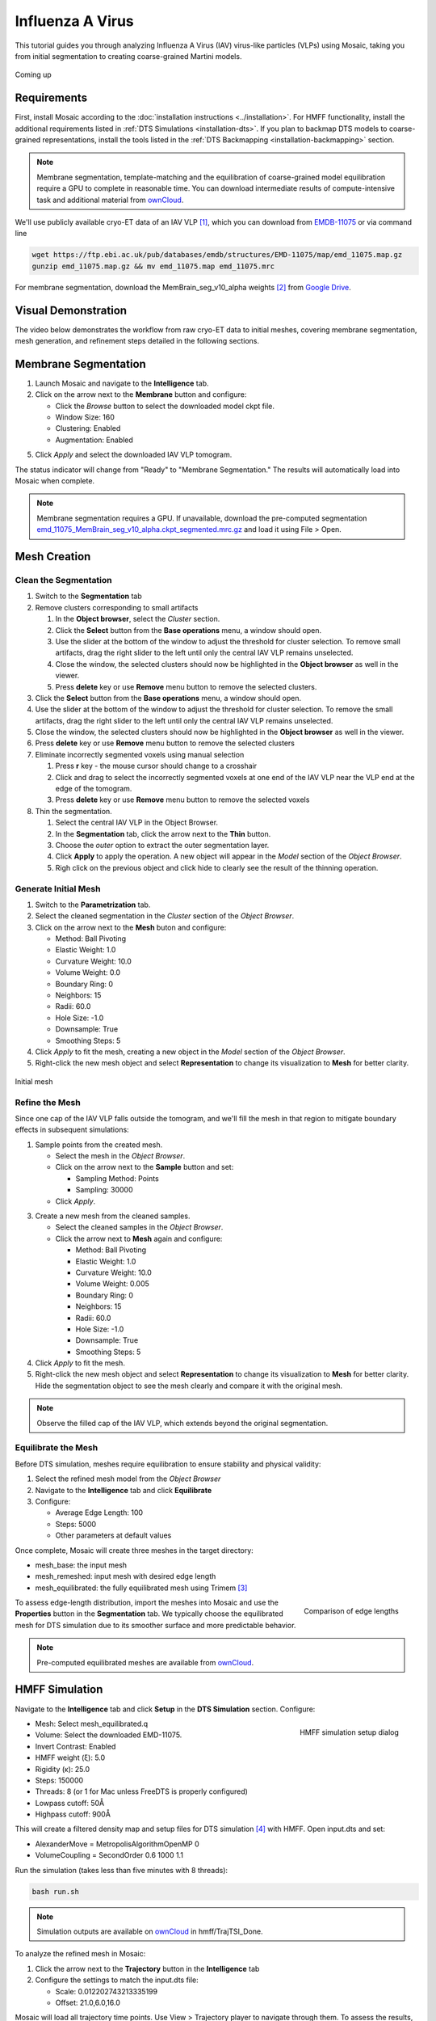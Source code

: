 =================
Influenza A Virus
=================

This tutorial guides you through analyzing Influenza A Virus (IAV) virus-like particles (VLPs) using Mosaic, taking you from initial segmentation to creating coarse-grained Martini models.

.. figure:: ../../_static/tutorial/iav_workflow/mosaic_workflow.png
   :width: 100 %
   :align: center

   Coming up

Requirements
------------

First, install Mosaic according to the :doc:`installation instructions <../installation>`. For HMFF functionality, install the additional requirements listed in :ref:`DTS Simulations <installation-dts>`. If you plan to backmap DTS models to coarse-grained representations, install the tools listed in the :ref:`DTS Backmapping <installation-backmapping>` section.

.. note::

   Membrane segmentation, template-matching and the equilibration of coarse-grained model equilibration require a GPU to complete in reasonable time. You can download intermediate results of compute-intensive task and additional material from `ownCloud <https://oc.embl.de/index.php/s/URqaMtuk0OWPKEi>`_.

We'll use publicly available cryo-ET data of an IAV VLP [1]_, which you can download from `EMDB-11075 <https://www.ebi.ac.uk/emdb/EMD-11075>`_ or via command line

.. code-block:: bash

   wget https://ftp.ebi.ac.uk/pub/databases/emdb/structures/EMD-11075/map/emd_11075.map.gz
   gunzip emd_11075.map.gz && mv emd_11075.map emd_11075.mrc

For membrane segmentation, download the MemBrain_seg_v10_alpha weights [2]_ from `Google Drive <https://drive.google.com/file/d/1tSQIz_UCsQZNfyHg0RxD-4meFgolszo8/view>`_.


Visual Demonstration
--------------------

The video below demonstrates the workflow from raw cryo-ET data to initial meshes, covering membrane segmentation, mesh generation, and refinement steps detailed in the following sections.

..  youtube:: -XyxZpJQoXA
   :width: 100%

.. _membrane-segmentation:

Membrane Segmentation
---------------------

1. Launch Mosaic and navigate to the **Intelligence** tab.
2. Click on the arrow next to the **Membrane** button and configure:

   - Click the *Browse* button to select the downloaded model ckpt file.
   - Window Size: 160
   - Clustering: Enabled
   - Augmentation: Enabled
5. Click *Apply* and select the downloaded IAV VLP tomogram.

The status indicator will change from "Ready" to "Membrane Segmentation." The results will automatically load into Mosaic when complete.

.. note::

   Membrane segmentation requires a GPU. If unavailable, download the pre-computed segmentation `emd_11075_MemBrain_seg_v10_alpha.ckpt_segmented.mrc.gz <https://oc.embl.de/index.php/s/URqaMtuk0OWPKEi>`_ and load it using File > Open.


Mesh Creation
-------------


Clean the Segmentation
^^^^^^^^^^^^^^^^^^^^^^

1. Switch to the **Segmentation** tab
2. Remove clusters corresponding to small artifacts

   1. In the **Object browser**, select the *Cluster* section.
   2. Click the **Select** button from the **Base operations** menu, a window should open.
   3. Use the slider at the bottom of the window to adjust the threshold for cluster selection. To remove small artifacts, drag the right slider to the left until only the central IAV VLP remains unselected.
   4. Close the window, the selected clusters should now be highlighted in the **Object browser** as well in the viewer.
   5. Press **delete** key or use **Remove** menu button to remove the selected clusters.
3. Click the **Select** button from the **Base operations** menu, a window should open.
4. Use the slider at the bottom of the window to adjust the threshold for cluster selection. To remove the small artifacts, drag the right slider to the left until only the central IAV VLP remains unselected.  
5. Close the window, the selected clusters should now be highlighted in the **Object browser** as well in the viewer.  
6. Press **delete** key or use **Remove** menu button to remove the selected clusters
7. Eliminate incorrectly segmented voxels using manual selection

   1. Press **r** key - the mouse cursor should change to a crosshair  
   2. Click and drag to select the incorrectly segmented voxels at one end of the IAV VLP near the VLP end at the edge of the tomogram.
   3. Press **delete** key or use **Remove** menu button to remove the selected voxels  
8. Thin the segmentation.

   1. Select the central IAV VLP in the Object Browser.
   2. In the **Segmentation** tab, click the arrow next to the **Thin** button.
   3. Choose the *outer* option to extract the outer segmentation layer.
   4. Click **Apply** to apply the operation. A new object will appear in the *Model* section of the *Object Browser*.
   5. Righ click on the previous object and click hide to clearly see the result of the thinning operation.

.. raw:: html

   <div class="before-after-container" style="display: flex; gap: 10px;">
     <div style="flex: 1;">
       <img src="../../_static/tutorial/iav_workflow/segmentation_raw.png" style="width: 100%;">
      <p style="color: #707070">Before segmentation cleanup</p>
     </div>
     <div style="flex: 1;">
       <img src="../../_static/tutorial/iav_workflow/segmentation_clean.png" style="width: 100%;">
         <p style="color: #707070">After segmentation cleanup</p>
     </div>
   </div>


Generate Initial Mesh
^^^^^^^^^^^^^^^^^^^^^

1. Switch to the **Parametrization** tab.
2. Select the cleaned segmentation in the *Cluster* section of the *Object Browser*.
3. Click on the arrow next to the **Mesh** buton and configure:

   - Method: Ball Pivoting
   - Elastic Weight: 1.0
   - Curvature Weight: 10.0
   - Volume Weight: 0.0
   - Boundary Ring: 0
   - Neighbors: 15
   - Radii: 60.0
   - Hole Size: -1.0
   - Downsample: True
   - Smoothing Steps: 5
4. Click *Apply* to fit the mesh, creating a new object in the *Model* section of the *Object Browser*.
5. Right-click the new mesh object and select **Representation** to change its visualization to **Mesh** for better clarity.

.. figure:: ../../_static/tutorial/iav_workflow/initial_mesh_5550.png
   :width: 100 %
   :align: center

   Initial mesh


Refine the Mesh
^^^^^^^^^^^^^^^

Since one cap of the IAV VLP falls outside the tomogram, and we'll fill the mesh in that region to mitigate boundary effects in subsequent simulations:

1. Sample points from the created mesh.

   - Select the mesh in the *Object Browser*.
   - Click on the arrow next to the **Sample** button and set:

     - Sampling Method: Points
     - Sampling: 30000

   - Click *Apply*.

3. Create a new mesh from the cleaned samples.

   - Select the cleaned samples in the *Object Browser*.
   - Click the arrow next to **Mesh** again and configure:

     - Method: Ball Pivoting
     - Elastic Weight: 1.0
     - Curvature Weight: 10.0
     - Volume Weight: 0.005
     - Boundary Ring: 0
     - Neighbors: 15
     - Radii: 60.0
     - Hole Size: -1.0
     - Downsample: True
     - Smoothing Steps: 5
4. Click *Apply* to fit the mesh.
5. Right-click the new mesh object and select **Representation** to change its visualization to **Mesh** for better clarity. Hide the segmentation object to see the mesh clearly and compare it with the original mesh.

.. note::

   Observe the filled cap of the IAV VLP, which extends beyond the original segmentation.
.. raw:: html

   <div class="before-after-container" style="display: flex; gap: 10px;">
     <div style="flex: 1;">
       <img src="../../_static/tutorial/iav_workflow/segmentation_sample_0600.png" style="width: 100%;">
      <p style="color: #707070">Cleaned mesh points</p>
     </div>
     <div style="flex: 1;">
       <img src="../../_static/tutorial/iav_workflow/mesh_pressurized_0600.png" style="width: 100%;">
         <p style="color: #707070">Pressurized mesh</p>
     </div>
   </div>


Equilibrate the Mesh
^^^^^^^^^^^^^^^^^^^^

Before DTS simulation, meshes require equilibration to ensure stability and physical validity:

1. Select the refined mesh model from the *Object Browser*
2. Navigate to the **Intelligence** tab and click **Equilibrate**
3. Configure:

   - Average Edge Length: 100
   - Steps: 5000
   - Other parameters at default values

Once complete, Mosaic will create three meshes in the target directory:

- mesh_base: the input mesh
- mesh_remeshed: input mesh with desired edge length
- mesh_equilibrated: the fully equilibrated mesh using Trimem [3]_

.. figure:: ../../_static/tutorial/iav_workflow/edge_lengths.png
   :scale: 40 %
   :align: right

   Comparison of edge lengths

To assess edge-length distribution, import the meshes into Mosaic and use the **Properties** button in the **Segmentation** tab. We typically choose the equilibrated mesh for DTS simulation due to its smoother surface and more predictable behavior.


.. note::

   Pre-computed equilibrated meshes are available from `ownCloud <https://oc.embl.de/index.php/s/URqaMtuk0OWPKEi>`_.


HMFF Simulation
---------------

Navigate to the **Intelligence** tab and click **Setup** in the **DTS Simulation** section. Configure:

.. figure:: ../../_static/tutorial/iav_workflow/hmff_setup.png
   :scale: 40 %
   :align: right

   HMFF simulation setup dialog

- Mesh: Select mesh_equilibrated.q
- Volume: Select the downloaded EMD-11075.
- Invert Contrast: Enabled
- HMFF weight (ξ): 5.0
- Rigidity (κ): 25.0
- Steps: 150000
- Threads: 8 (or 1 for Mac unless FreeDTS is properly configured)
- Lowpass cutoff: 50Å
- Highpass cutoff: 900Å

This will create a filtered density map and setup files for DTS simulation [4]_ with HMFF. Open input.dts and set:

- AlexanderMove   = MetropolisAlgorithmOpenMP 0
- VolumeCoupling  = SecondOrder 0.6 1000 1.1

Run the simulation (takes less than five minutes with 8 threads):

.. code-block:: bash

      bash run.sh

.. note::

   Simulation outputs are available on `ownCloud <https://oc.embl.de/index.php/s/URqaMtuk0OWPKEi>`_ in hmff/TrajTSI_Done.

To analyze the refined mesh in Mosaic:

1. Click the arrow next to the **Trajectory** button in the **Intelligence** tab
2. Configure the settings to match the input.dts file:

   - Scale: 0.012202743213335199
   - Offset: 21.0,6.0,16.0

Mosaic will load all trajectory time points. Use View > Trajectory player to navigate through them. To assess the results, open the density file in View > Volume Viewer and adjust contrast as needed. Compare the mesh at step 0 (left) and step 150,000 (right) to see how HMFF has refined the mesh to better match the viral membrane.

.. raw:: html

   <div class="before-after-container" style="display: flex; gap: 10px;">
     <div style="flex: 1;">
       <img src="../../_static/tutorial/iav_workflow/hmff_t0.png" style="width: 100%;">
      <p style="color: #707070">Initial mesh.</p>
     </div>
     <div style="flex: 1;">
       <img src="../../_static/tutorial/iav_workflow/hmff_t150.png" style="width: 100%;">
         <p style="color: #707070">HMFF-refined mesh.</p>
     </div>
   </div>


.. note::

   If you notice vertices frozen in place throughout the simulation, this indicates the simulation is unable to develop them. Try increasing Min_Max_Lenghts or choose a lower edge length for equilibration to increase mesh resolution.


Constrained Template Matching
-----------------------------

Generate Seed Points
^^^^^^^^^^^^^^^^^^^^

To create seed points from the HMFF-refined mesh:

1. Select your desired time-point in the trajectory
2. Right-click the trajectory object in the *Object Browser* and select **Duplicate**
3. Move to the **Parametrization** tab and configure **Sample**:

   - Sampling Method: Distance
   - Sampling: 40
   - Offset: 100

This generates seed points approximately 40Å apart with a 100Å offset from the surface, which should position them near the centers of HA and NA proteins. Both can be validated using the **Properties** button in the **Analysis** section of the **Segmentation** tab. The offset should roughly correspond to the center of the protein-of-interest, in our case Hemagglutinin (HA) and Neuraminidase (NA).

Export the cluster object as a STAR file by right-clicking on it.


Template Matching
^^^^^^^^^^^^^^^^^

The following outlines how to perform constrained template matching using PyTME [5]_.

1. **Launch the PyTME Template Matching Dialog**:

   - Navigate to the **Intelligence** tab
   - Click on **Setup** in the Template Matching directive.

2. **Prepare Data**:
   - In the "Data" tab, specify your working directory
   - Set paths to the EMD-11075 tomogram and the HA/NA structures

3. **Prepare Templates**:

   - Switch to the "Preprocess" tab to configure template preparation
   - Set Lowpass to 15
   - Set Align Template Axis to z
   - Set Flip Template to checked

4. **Configure Template Matching**:

   - In the "Matching" tab configure template matching parameters.
   - Set Angular Step to 7
   - Set Score Function to FLC
   - Set the path to the STAR file with seed points
   - Set Rotational Uncertainty to 15
   - Set Translational Uncertainty to (6,6,10) for HA and (6,6,12) for NA due to the longer stalk.
   - Set Tilt Range to 60,60 to create a wedge mask from -60 to 60 degrees.
   - Set Wedge Axes to 2, 0
   - Set Defocus to 30000
   - Set No Centering to checked

5. **Set Peak Calling Parameters**:

   - Switch to the "Peak Calling" tab
   - Set Peak Caller PeakCallerMaximumFilter
   - Set Number of Peaks 10000
   - Set Minimum Distance 7 for HA and 10 for NA

6. **Configure Compute Resources**:

   - In the "Compute" tab, allocate CPU cores and memory
   - Set backend cupy.

7. **Execute the Workflow**:

   - Click "OK" to generate the template matching scripts
   - Mosaic will create and organize all necessary files in your working directory
   - Run the generated scripts to perform template matching

.. note::

   Template matching results are available from `ownCloud <https://oc.embl.de/index.php/s/URqaMtuk0OWPKEi>`_.


Refine Protein Picks
^^^^^^^^^^^^^^^^^^^^

The template matching process generates coordinate files for HA and NA that need filtering:

1. Keep the top 97% of NA picks by score.
2. Visualize and manually refine the picks in Mosaic using the selection tool (or the GUI provided with PyTME).
3. Remove HA picks that are within 7 voxels of NA picks to avoid clashes.

Example filtering scripts are available from `ownCloud <https://oc.embl.de/index.php/s/URqaMtuk0OWPKEi>`_, namely pytme/filter.py and pytme/resolve_clash.py.


Coarse-Grained Martini Models
-----------------------------


Backmapping
^^^^^^^^^^^

We can now combined HMFF-refined membrane models with experimentally determined protein positions to create coarse-grained Martini model representations of IAV VLP

1. In the **Intelligence** tab, click **Backmapping** and select an output directory
2. Set target edge length to 20 (corresponds to 20Å in this case) and add both NA and HA inclusions
3. Navigate to the specified directory

.. tip::

   The output directory will also contain a file *mesh.tsi*, which can be used for equilibrium DTS simulations with protein inclusions.


Coarse Graining
^^^^^^^^^^^^^^^

Open the file *martinize.sh* and add paths to PDB files for *NA_STRUCTURE* and *HA_STRUCTURE*. Save the file and run

.. code-block:: bash

   bash martinize.sh

.. note::

   The principal axis of both proteins is required to align with the z-axis. This can be achieved with different tools. An example script using PyTME is available from `ownCloud <https://oc.embl.de/index.php/s/URqaMtuk0OWPKEi>`_, namely pytme/templates/rot_structures.py.

Once the command above is completed, we can create a coarse-grained representation of the entire system using TS2CG [6]_

.. code-block:: bash

   # Use PLM utility to create a bilayer
   bash plm.sh

   # Use PCG utility to populate with lipids
   bash pcg.sh

This creates system.gro, which can be used for molecular dynamics simulation or visualization using e.g. Mosaic/VMD.


Equilibration
^^^^^^^^^^^^^

Gromacs [7]_ settings for Martini [8]_ model equilibration are available from `ownCloud <https://oc.embl.de/index.php/s/URqaMtuk0OWPKEi>`_ in the ts2cg folder:

.. code-block:: bash

   bash equilibrate.sh

This performs energy minimization which can be run on a standard laptop. The final equilibration step should be run in an HPC environment (see eq/equilibrate.sbatch for an example).


Conclusion
----------

You've now completed the entire workflow for analyzing IAV virus-like particles—from tomogram segmentation to creating a detailed molecular model. This model can serve as a foundation for structural analysis or as a starting system for molecular simulations.

References
----------

.. [1] Peukes, J., Xiong, X., Erlendsson, S., Qu, K., Wan, W., Calder, L.J., Schraidt, O., Kummer, S., Freund, S.M.V., Kräusslich, H.G., Briggs, J.A.G. (2020). "The native structure of the assembled matrix protein 1 of influenza A virus". Nature, 587, 495-498. https://doi.org/10.1038/s41586-020-2696-8
.. [2] Lamm, L., Sieber, J., Chung, J.E. et al. (2024). "MemBrain-seg: Deep learning-based segmentation of cellular membranes in cryo-electron tomography". bioRxiv, doi.org/10.1101/2024.01.05.574336
.. [3] Siggel, M., Kehl, S., Reuter, K., Köfinger, J., Hummer, G. (2022). "TriMem: A parallelized hybrid Monte Carlo software for efficient simulations of lipid membranes". Journal of Chemical Physics, 157, 174801. https://doi.org/10.1063/5.0101118
.. [4] Pezeshkian, W., Ipsen, J.H. (2024). "Mesoscale simulation of biomembranes with FreeDTS". Nature Communications, 15, 548. https://doi.org/10.1038/s41467-024-44819-w
.. [5] Maurer, V.J., Siggel, M., Kosinski, J. (2024). "PyTME (Python Template Matching Engine): A fast, flexible, and multi-purpose template matching library for cryogenic electron microscopy data". SoftwareX, 25, 101636. https://doi.org/10.1016/j.softx.2023.101636
.. [6] Pezeshkian, W., König, M., Wassenaar, T.A., Marrink, S.J. (2020). "Backmapping triangulated surfaces to coarse-grained membrane models". Nature Communications, 11, 2296. https://doi.org/10.1038/s41467-020-16094-y
.. [7] Abraham, M.J., Murtola, T., Schulz, R., Páll, S., Smith, J.C., Hess, B., Lindahl, E. (2015). "GROMACS: High performance molecular simulations through multi-level parallelism from laptops to supercomputers". SoftwareX, 1-2, 19-25. https://doi.org/10.1016/j.softx.2015.06.001
.. [8] Souza, P.C.T., Alessandri, R., Barnoud, J., Thallmair, S., Faustino, I., Grünewald, F., Patmanidis, I., Abdizadeh, H., Bruininks, B.M.H., Wassenaar, T.A., Kroon, P.C., Melcr, J., Nieto, V., Corradi, V., Khan, H.M., Domański, J., Javanainen, M., Martinez-Seara, H., Reuter, N., Best, R.B., Vattulainen, I., Monticelli, L., Periole, X., Tieleman, D.P., de Vries, A.H., Marrink, S.J. (2021). "Martini 3: a general purpose force field for coarse-grained molecular dynamics". Nature Methods, 18, 382-388. https://doi.org/10.1038/s41592-021-01098-3
